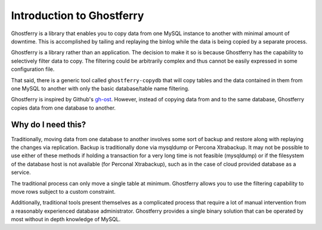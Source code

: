 .. _introduction:

==========================
Introduction to Ghostferry
==========================

Ghostferry is a library that enables you to copy data from one MySQL instance
to another with minimal amount of downtime. This is accomplished by tailing
and replaying the binlog while the data is being copied by a separate process.

Ghostferry is a library rather than an application. The decision to make it so
is because Ghostferry has the capability to selectively filter data to copy.
The filtering could be arbitrarily complex and thus cannot be easily expressed
in some configuration file.

That said, there is a generic tool called ``ghostferry-copydb`` that will copy
tables and the data contained in them from one MySQL to another with only the
basic database/table name filtering.

Ghostferry is inspired by Github's `gh-ost <https://github.com/github/gh-ost>`_.
However, instead of copying data from and to the same database, Ghostferry
copies data from one database to another.

Why do I need this?
===================

Traditionally, moving data from one database to another involves some sort of
backup and restore along with replaying the changes via replication. Backup is
traditionally done via mysqldump or Percona Xtrabackup. It may not be possible
to use either of these methods if holding a transaction for a very long time is
not feasible (mysqldump) or if the filesystem of the database host is not
available (for Perconal Xtrabackup), such as in the case of cloud provided
database as a service.

The traditional process can only move a single table at minimum. Ghostferry
allows you to use the filtering capability to move rows subject to a custom
constraint.

Additionally, traditional tools present themselves as a complicated process
that require a lot of manual intervention from a reasonably experienced
database administrator. Ghostferry provides a single binary solution that can
be operated by most without in depth knowledge of MySQL.

